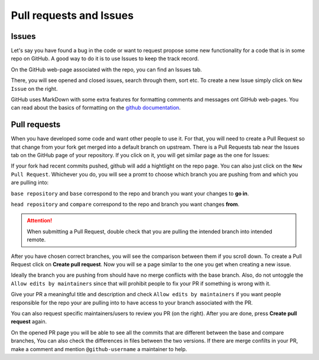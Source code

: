 Pull requests and Issues
========================


Issues
------

Let's say you have found a bug in the code or want to request propose some new functionality for a code that is in some repo on GitHub.
A good way to do it is to use Issues to keep the track record.

On the GitHub web-page associated with the repo, you can find an Issues tab.

.. image:: img/issues-tab.png
   :width: 800
   :alt: Issues


There, you will see opened and closed issues, search through them, sort etc. To create a new Issue simply click on ``New Issue`` on the right.

.. image:: img/new-issue.png
   :width: 800
   :alt: New Issue

GitHub uses MarkDown with some extra features for formatting comments and messages ont GitHub web-pages.
You can read about the basics of formatting on the `github documentation <https://docs.github.com/en/get-started/writing-on-github/getting-started-with-writing-and-formatting-on-github/basic-writing-and-formatting-syntax>`_.

Pull requests
-------------

When you have developed some code and want other people to use it. For that, you will need to create a Pull Request so that change from your fork get merged into a default branch on upstream.
There is a Pull Requests tab near the Issues tab on the GitHub page of your repository. If you click on it, you will get similar page as the one for Issues:

.. image:: img/pr-tab.png
   :width: 800
   :alt: Pull Requests

If your fork had recent commits pushed, github will add a hightlight on the repo page. You can also just click on the ``New Pull Request``. Whichever you do, you will see a promt to choose which branch you are pushing from and which you are pulling into:

.. image:: img/new-pr.png
   :width: 800
   :alt: Pull Requests

``base repository`` and ``base`` correspond to the repo and branch you want your changes to **go in**.

``head repository`` and ``compare`` correspond to the repo and branch you want changes **from**.

.. attention:: 
  :class: toggle

  When submitting a Pull Request, double check that you are pulling the intended branch into intended remote.


After you have chosen correct branches, you will see the comparison between them if you scroll down.
To create a Pull Request click on **Create pull request**. Now you will se a page similar to the one you get when creating a new issue.

.. image:: img/new-pr-cont.png
   :width: 800
   :alt: Pull Requests

Ideally the branch you are pushing from should have no merge conflicts with the base branch. Also, do not untoggle the ``Allow edits by maintainers`` since that will prohibit people to fix your PR if something is wrong with it.

Give your PR a meaningful title and description and check ``Allow edits by maintainers`` if you want people responsible for the repo your are pulling into to have access to your branch associated with the PR. 

You can also request specific maintainers/users to review you PR (on the right). After you are done, press **Create pull request** again. 

.. image:: img/new-pr-cont-1.png
   :width: 800
   :alt: Pull Requests

On the opened PR page you will be able to see all the commits that are different between the base and compare branches, You can also check the differences in files between the two versions. If there are merge confilts in your PR, make a comment and mention ``@github-username`` a maintainer to help.
